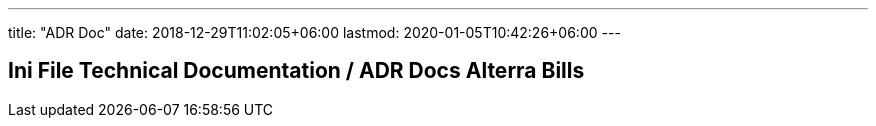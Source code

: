 ---
title: "ADR Doc"
date: 2018-12-29T11:02:05+06:00
lastmod: 2020-01-05T10:42:26+06:00
---

== Ini File Technical Documentation / ADR Docs Alterra Bills